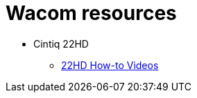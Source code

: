 
= Wacom resources

// tag::22HDlink[]
* Cintiq 22HD

** https://www.wacom.com/en-us/getting-started/cintiq22[22HD How-to Videos]
// end::22HDlink[]
